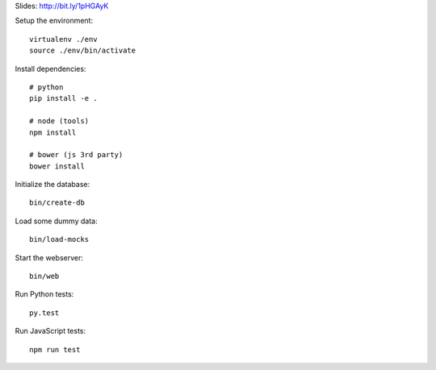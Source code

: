 Slides: http://bit.ly/1pHGAyK

Setup the environment:

::

	virtualenv ./env
	source ./env/bin/activate


Install dependencies:

::

	# python
	pip install -e .

	# node (tools)
	npm install

	# bower (js 3rd party)
	bower install


Initialize the database:

::

	bin/create-db


Load some dummy data:

::

	bin/load-mocks


Start the webserver:

::

	bin/web


Run Python tests:

::

	py.test


Run JavaScript tests:

::

	npm run test

